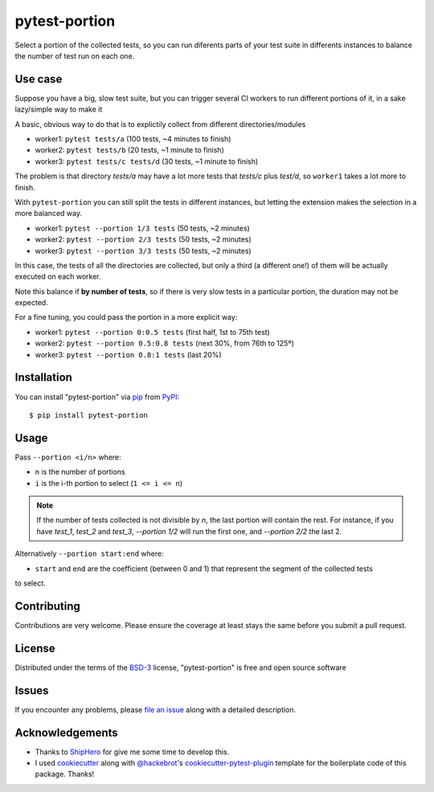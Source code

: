 ==============
pytest-portion
==============

.. image:: https://img.shields.io/pypi/v/pytest-portion.svg
    :target: https://pypi.org/project/pytest-portion
    :alt: PyPI version

.. image:: https://img.shields.io/pypi/pyversions/pytest-portion.svg
    :target: https://pypi.org/project/pytest-portion
    :alt: Python versions

.. image:: https://travis-ci.org/mgaitan/pytest-portion.svg?branch=master
    :target: https://travis-ci.org/mgaitan/pytest-portion
    :alt: See Build Status on Travis CI


Select a portion of the collected tests, so you can run diferents parts of your test suite
in differents instances to balance the number of test run on each one.

Use case
--------

Suppose you have a big, slow test suite, but you can trigger several CI workers
to run different portions of it, in a sake lazy/simple way to make it

A basic, obvious way to do that is to explictily
collect from different directories/modules

- worker1: ``pytest tests/a``    (100 tests, ~4 minutes to finish)
- worker2: ``pytest tests/b``    (20 tests, ~1 minute to finish)
- worker3: ``pytest tests/c tests/d``  (30 tests, ~1 minute to finish)

The problem is that directory `tests/a` may have a lot more tests that `tests/c` plus `test/d`,
so ``worker1`` takes a lot more to finish.

With ``pytest-portion`` you can still split the tests in different instances, but letting
the extension makes the selection in a more balanced way.

- worker1: ``pytest --portion 1/3 tests``   (50 tests, ~2 minutes)
- worker2: ``pytest --portion 2/3 tests``   (50 tests, ~2 minutes)
- worker3: ``pytest --portion 3/3 tests``   (50 tests, ~2 minutes)

In this case, the tests of all the directories are collected, but only a third (a different one!) of them will
be actually executed on each worker.

Note this balance if **by number of tests**, so if there is very slow tests in a particular portion,
the duration may not be expected.

For a fine tuning, you could pass the portion in a more explicit way:

- worker1: ``pytest --portion 0:0.5 tests``    (first half, 1st to 75th test)
- worker2: ``pytest --portion 0.5:0.8 tests``  (next 30%, from 76th to 125º)
- worker3: ``pytest --portion 0.8:1 tests``    (last 20%)


Installation
------------

You can install "pytest-portion" via `pip`_ from `PyPI`_::

    $ pip install pytest-portion


Usage
-----

Pass ``--portion <i/n>`` where:

- ``n`` is the number of portions
- ``i`` is the i-th portion to select (``1 <= i <= n``)

.. note::

    If the number of tests collected is not divisible by `n`, the last portion will contain the rest.
    For instance, if you have `test_1`, `test_2` and `test_3`, `--portion 1/2` will run the first one,
    and `--portion 2/2` the last 2.



Alternatively ``--portion start:end`` where:

- ``start`` and ``end`` are the coefficient (between 0 and 1) that represent the segment of the collected tests
to select.


Contributing
------------
Contributions are very welcome. Please ensure the coverage at least stays
the same before you submit a pull request.

License
-------

Distributed under the terms of the `BSD-3`_ license, "pytest-portion" is free and open source software


Issues
------

If you encounter any problems, please `file an issue`_ along with a detailed description.


Acknowledgements
----------------


- Thanks to ShipHero_ for give me some time to develop this.
- I used `cookiecutter`_ along with `@hackebrot`_'s `cookiecutter-pytest-plugin`_ template for the boilerplate code of this package. Thanks!


.. _`ShipHero`: https://www.shiphero.com
.. _`cookiecutter`: https://github.com/audreyr/cookiecutter
.. _`@hackebrot`: https://github.com/hackebrot
.. _`MIT`: http://opensource.org/licenses/MIT
.. _`BSD-3`: http://opensource.org/licenses/BSD-3-Clause
.. _`GNU GPL v3.0`: http://www.gnu.org/licenses/gpl-3.0.txt
.. _`Apache Software License 2.0`: http://www.apache.org/licenses/LICENSE-2.0
.. _`cookiecutter-pytest-plugin`: https://github.com/pytest-dev/cookiecutter-pytest-plugin
.. _`file an issue`: https://github.com/mgaitan/pytest-portion/issues
.. _`pytest`: https://github.com/pytest-dev/pytest
.. _`pip`: https://pypi.org/project/pip/
.. _`PyPI`: https://pypi.org/project
